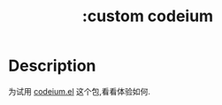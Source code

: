 #+title: :custom codeium

* Description
为试用 [[https://github.com/Exafunction/codeium.el][codeium.el]] 这个包,看看体验如何.
